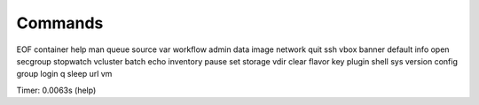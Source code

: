 Commands
========

EOF     container  help       man      queue     source     var       workflow
admin   data       image      network  quit      ssh        vbox    
banner  default    info       open     secgroup  stopwatch  vcluster
batch   echo       inventory  pause    set       storage    vdir    
clear   flavor     key        plugin   shell     sys        version 
config  group      login      q        sleep     url        vm      

Timer: 0.0063s (help)
